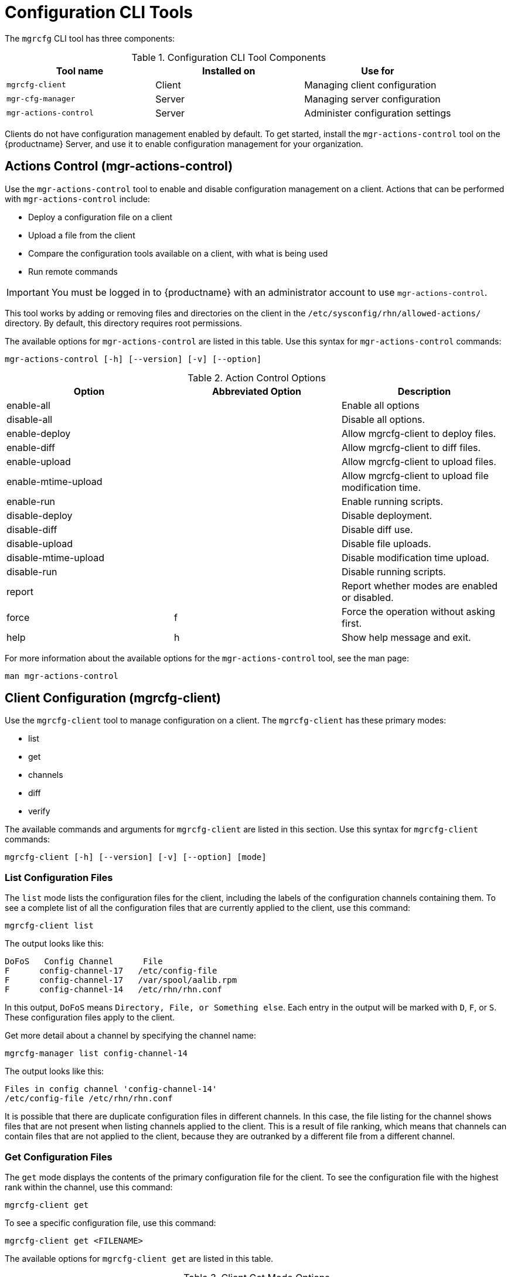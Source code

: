 [[ref-cli-mgrcfg]]
= Configuration CLI Tools

The `mgrcfg` CLI tool has three components:


[[mgrcfg-components]]
.Configuration CLI Tool Components
[cols="1,1,1", options="header"]
|===
| Tool name | Installed on | Use for
| ``mgrcfg-client`` | Client | Managing client configuration
| ``mgr-cfg-manager`` | Server | Managing server configuration
| ``mgr-actions-control`` | Server | Administer configuration settings
|===


Clients do not have configuration management enabled by default.
To get started, install the ``mgr-actions-control`` tool on the {productname} Server, and use it to enable configuration management for your organization.



== Actions Control (mgr-actions-control)

Use the ``mgr-actions-control`` tool to enable and disable configuration management on a client.
Actions that can be performed with ``mgr-actions-control`` include:

* Deploy a configuration file on a client
* Upload a file from the client
* Compare the configuration tools available on a client, with what is being used
* Run remote commands


[IMPORTANT]
====
You must be logged in to {productname} with an administrator account to use ``mgr-actions-control``.
====

This tool works by adding or removing files and directories on the client in the [path]``/etc/sysconfig/rhn/allowed-actions/`` directory.
By default, this directory requires root permissions.

The available options for ``mgr-actions-control`` are listed in this table.
Use this syntax for ``mgr-actions-control`` commands:

----
mgr-actions-control [-h] [--version] [-v] [--option]
----


[[mgractionscontrol-options]]
.Action Control Options
[cols="1,1,1", options="header"]
|===

| Option
| Abbreviated Option
| Description

| enable-all
|
| Enable all options

| disable-all
|
| Disable all options.

| enable-deploy
|
| Allow mgrcfg-client to deploy files.

| enable-diff
|
| Allow mgrcfg-client to diff files.

| enable-upload
|
| Allow mgrcfg-client to upload files.

| enable-mtime-upload
|
| Allow mgrcfg-client to upload file modification time.

| enable-run
|
| Enable running scripts.

| disable-deploy
|
| Disable deployment.

| disable-diff
|
| Disable diff use.

| disable-upload
|
| Disable file uploads.

|disable-mtime-upload
|
| Disable modification time upload.

| disable-run
|
| Disable running scripts.

| report
|
| Report whether modes are enabled or disabled.

| force
| f
| Force the operation without asking first.

| help
| h
| Show help message and exit.

|===


For more information about the available options for the ``mgr-actions-control`` tool, see the man page:

----
man mgr-actions-control
----



== Client Configuration (mgrcfg-client)

Use the ``mgrcfg-client`` tool to manage configuration on a client.
The ``mgrcfg-client`` has these primary modes:

* list
* get
* channels
* diff
* verify

The available commands and arguments for ``mgrcfg-client`` are listed in this section.
Use this syntax for ``mgrcfg-client`` commands:

----
mgrcfg-client [-h] [--version] [-v] [--option] [mode]
----



=== List Configuration Files

The ``list`` mode lists the configuration files for the client, including the labels of the configuration channels containing them.
To see a complete list of all the configuration files that are currently applied to the client, use this command:

----
mgrcfg-client list
----

The output looks like this:

----
DoFoS   Config Channel      File
F      config-channel-17   /etc/config-file
F      config-channel-17   /var/spool/aalib.rpm
F      config-channel-14   /etc/rhn/rhn.conf
----

In this output, ``DoFoS`` means ``Directory, File, or Something else``.
Each entry in the output will be marked with ``D``, ``F``, or ``S``.
These configuration files apply to the client.

Get more detail about a channel by specifying the channel name:

----
mgrcfg-manager list config-channel-14
----

The output looks like this:

----
Files in config channel 'config-channel-14'
/etc/config-file /etc/rhn/rhn.conf
----

It is possible that there are duplicate configuration files in different channels.
In this case, the file listing for the channel shows files that are not present when listing channels applied to the client.
This is a result of file ranking, which means that channels can contain files that are not applied to the client, because they are outranked by a different file from a different channel.



=== Get Configuration Files

The ``get`` mode displays the contents of the primary configuration file for the client.
To see the configuration file with the highest rank within the channel, use this command:

----
mgrcfg-client get
----

To see a specific configuration file, use this command:

----
mgrcfg-client get <FILENAME>
----


The available options for ``mgrcfg-client get`` are listed in this table.

[[mgrcfg-client-get-options]]
.Client Get Mode Options
[cols="1,1,1", options="header"]
|===

| Option
| Abbreviated Option
| Description

| topdir=TOPDIR
|
| Make all file operations relative to this string.

| exclude=EXCLUDE
|
| Exclude a file from being deployed with get.
  Can be used multiple times.

| help
| h
| Show help message and exit.

|===



=== Channels

The ``channels`` mode lists the configuration channels for the client.
To see a complete list of all the configuration channels that are currently applied to the client, use this command:

----
mgrcfg-client channels
----

The output looks like this:

----
Config channels:
Label                   Name
-----                   ----
config-channel-17       config chan 2
config-channel-14       config chan 1
----



=== Differentiating Configuration Files

The ``diff`` mode shows the differences between the configuration files deployed on the client and those stored by {productname}.
Use this command:

----
mgrcfg-client diff
----

The output looks like this:

----
rhncfg-client diff
--- /etc/test
+++ /etc/test 2020-08-28 00:14:49.405152824 +1000
@@ -1 +1,2 @@
This is the first line
+This is the second line added
----

You can use the [option]``--topdir`` option to compare configuration files with those located in an arbitrary unused location on the client, like this:

----
# mgrcfg-client diff --topdir /home/test/example/
----



=== Verify Configuration Files

The ``verify`` mode checks if the configuration file on the client is different to the configuration associated with it.
Use this command:

----
mgrcfg-client verify
----

The output looks like this:

----
modified /etc/config-file /var/spool/aalib.rpm
----

The file [filename]``config-file`` is locally modified, while [package]``aalib.rpm`` is not.

The available options for ``mgrcfg-client verify`` are listed in this table.

[[mgrcfg-client-verify-options]]
.Client Verify Mode Options
[cols="1,1,1", options="header"]
|===

| Option
| Abbreviated Option
| Description

| verbose
| v
| Increase the amount of output detail.

| only
| o
| Only show differing files.

| help
| h
| Show help message and exit.

|===


== Server Configuration (mgrcfg-manager)

Use the ``mgrcfg-manager`` tool to manage the configuration files and channels on the {productname} Server.
It does not manage configuration on a client.

The ``mgrcfg-manager`` tool has these primary modes:

* add
* create-channel
* diff
* diff-revisions
* download-channel
* get
* list
* list-channels
* remove
* remove-channel
* revisions
* update
* upload-channel

Each mode has further options.
See the available options using this syntax:

----
mgrcfg-manager <MODE> --help
----

The available commands and arguments for ``mgrcfg-manager`` are listed in this section.
Use this syntax for ``mgrcfg-manager`` commands:

----
mgrcfg-manager [-h] [--version] [-v] [mode] [--option]
----


[IMPORTANT]
====
By default, the ``mgrcfg-manager`` tool times out after thirty minutes.
You can change this value in the [path]``/etc/rhn/rhn.conf`` configuration file by adding or adjusting this line, with a value in minutes:

----
server.session_lifetime = <MINUTES>
----

====



=== Add Files to a Configuration Channel

The ``add`` mode adds a configuration file from your local filesystem to an existing channel.
Use this command:

----
mgrcfg-manager add --channel=<channel-label> <local/path/to/file>
----

You can use options to modify the file during addition.
For example, to change the path or file name, use this command:

----
mgrcfg-manager add --channel=<channel-label> \
  --dest-file=</new/path/to/file> <local/path/to/file>
----

The output looks like this:

----
Pushing to channel <channel-label>
Local file <local/path/to/file> -> remote file </new/path/to/file>
----


The available options for ``mgrcfg-manager add`` are listed in this table.

[[mgrcfg-manager-add-options]]
.Manager Add Mode Options
[cols="1,1,1", options="header"]
|===

| Option
| Abbreviated Option
| Description

| channel
| c
| Upload files to this configuration channel.

| dest-file
| d
| Upload the file to this path.

| delim-start
|
| Start delimiter for variable interpolation.

| delim-end
|
| End delimiter for variable interpolation.

| ignore-missing
| i
| Ignore missing local files.

| help
| h
| Show help message and exit.

|===


[NOTE]
====
By default, the maximum file size for configuration files is 128{nbsp}KB.
For information about changing the maximum file size value, see xref:reference:configuration/config-files-menu.adoc[].
====



=== Create a Configuration Channel

The ``create-channel`` mode creates a new configuration channel.
Use this command:

----
mgrcfg-manager create-channel <channel-label>
----

When you have created a configuration channel, you can add configuration files to it with the ``add`` mode.



=== Differentiate Between Configuration Files

The ``diff`` mode shows the differences between the stored configuration files and the latest revisions in the associated channel.
Use this command:

----
mgrcfg-manager diff --channel=<channel-label>
  --dest-file=</path/to/file> </local/path/to/file>
----

The output looks like this:

----
--- </path/to/file> config_channel: <channel-label> revision: 1
+++ /home/test/example/hello_world.txt 2020-12-14 19:08:59.000000000 -0500
@@ -1 +1 @@
-example
+hello, world
----

The available options for ``mgrcfg-manager diff`` are listed in this table.

[[mgrcfg-manager-diff-options]]
.Manager Diff Mode Options
[cols="1,1,1", options="header"]
|===

| Option
| Abbreviated Option
| Description

| channel
| c
| Get files from this configuration channel.

| dest-file
| d
| Upload the file to this path.

| revision
| r
| Use this revision.

| topdir
| t
| Make all files relative to this string.

| help
| h
| Show help message and exit.

|===



=== Differentiate between Revisions

The ``diff-revisions`` mode shows the differences between the revisions of configuration files.

This command can compare revisions across different channels.
Use the ``-r`` option to indicate which revision of the file should be compared and the ``-n`` option to indicate the two channels to be checked.
In this case, specify only one file name, because the file is being compared to a different revision of itself.
Use this command:

----
mgrcfg-manager diff-revisions -n=<channel-label-1> -r=1 \
  -n=<channel-label-2> -r=1 </path/to/file>
----

The output looks like this:

----
--- </path/to/file> 2020-01-13 14:36:41 \
config channel: <example-channel-1> revision: 1
--- </path/to/file> 2020-01-13 14:42:42 \
config channel: <example-channel-2> revision: 1
@@ -1 +1,20 @@
-example
+hello, world
----

The available options for ``mgrcfg-manager diff-revision`` are listed in this table.

[[mgrcfg-manager-diffrevision-options]]
.Manager Diff Revision Mode Options
[cols="1,1,1", options="header"]
|===

| Option
| Abbreviated Option
| Description

| channel
| c
| Get files from this configuration channel.

| revision
| r
| Use this revision.

| help
| h
| Show help message and exit.

|===



=== Download All Files in a Channel

The ``download-channel`` mode downloads all configuration files in a channel to local directory.
Use this command:

----
mgrcfg-manager download-channel <channel-label> --topdir <local/directory/>
----

The output looks like this:

----
Copying </config-file> -> <local/directory/config-file>
----

The available options for ``mgrcfg-manager download-channel`` are listed in this table.

[[mgrcfg-manager-downloadchannel-options]]
.Manager Download Channel Mode Options
[cols="1,1,1", options="header"]
|===

| Option
| Abbreviated Option
| Description

| topdir
| t
| Make all files relative to this string.

| help
| h
| Show help message and exit.

|===



=== Get the Contents of a File

The ``get`` mode displays the contents of a configuration file.
Use this command:

----
mgrcfg-manager get --channel=<channel-label> <config-file>
----



=== List All Files in a Channel

The ``list`` mode lists the configuration files contained in a channel.
Use this command:

----
mgrcfg-manager list <channel-label>
----

The output looks like this:

----
Files in config channel <channel-label>:
/tmp/dest_path/config-file
----

The available options for ``mgrcfg-manager list`` are listed in this table.

[[mgrcfg-manager-list-options]]
.Manager List Mode Options
[cols="1,1,1", options="header"]
|===

| Option
| Abbreviated Option
| Description

| channel
| c
| Get files from this configuration channel.

| topdir
| t
| Make all files relative to this string.

| revision
| r
| Use this revision.

| help
| h
| Show help message and exit.

|===



=== List All Configuration Channels

The ``list`` mode lists the configuration channels available in your organization.
Use this command:

----
mgrcfg-manager list-channels
----

The output looks like this:

----
Available config channels:
example-channel example-channel2 example-channel3 config-channel-14 config-channel-17
----

[NOTE]
====
The output of this command does not include ``local_override`` or ``server_import`` channels.
====



=== Remove Files From a Channel

The ``remove`` mode removes configuration files from a channel.
Use this command:

----
mgrcfg-manager remove --channel=<channel-label> <config-file>
----


The available options for ``mgrcfg-manager remove`` are listed in this table.

[[mgrcfg-manager-remove-options]]
.Manager Remove Mode Options
[cols="1,1,1", options="header"]
|===

| Option
| Abbreviated Option
| Description

| channel
| c
| Get files from this configuration channel.

| topdir
| t
| Make all files relative to this string.

| help
| h
| Show help message and exit.

|===



=== Delete a Config Channel

The ``remove-channel`` mode removes configuration channels from your organization.
Use this command:

----
mgrcfg-manager remove-channel <channel-label>
----

The output looks like this:

----
Removing config channel example-channel
Config channel example-channel removed
----



=== Determine the Number of File Revisions

The ``revisions`` mode shows how many revisions of a configuration file exist in a channel.
Use this command:

----
mgrcfg-manager revisions <channel-label> <config-file>
----

The output looks like this:

----
Analyzing files in config channel example-channel \
/tmp/dest_path/config-file: 1
----



=== Update a File in a Channel

The ``update`` mode creates a new revision of a configuration file.
The new revision is added within the existing channel.
Use this command:

----
mgrcfg-manager update --channel=<channel-label> \
--dest-file=</path/to/file.txt> </local/path/to/file>
----

The output looks like this:

----
Pushing to channel example-channel:
Local file example-channel /tmp/local/config-file -> \
remote file /tmp/dest_path/config-file
----

The available options for ``mgrcfg-manager update`` are listed in this table.

[[mgrcfg-manager-update-options]]
.Manager Update Mode Options
[cols="1,1,1", options="header"]
|===

| Option
| Abbreviated Option
| Description

| channel
| c
| Upload the file to this configuration channel.

| dest-file
| d
| Upload the file to this path.

| topdir
| t
| Make all files relative to this string.

| delim-start
|
| Start delimiter for variable interpolation.

| delim-end
|
| End delimiter for variable interpolation.

| help
| h
| Show help message and exit.

|===



=== Upload Multiple Files

The ``upload-channel`` mode allows you to upload multiple configuration files to a channel.
Use this command:

----
mgrcfg-manager upload-channel --topdir=<topdir> <channel-label>
----

The output looks like this:

----
Using config channel example-channel4
Uploading config-file from /tmp/dest_path/
----

The available options for ``mgrcfg-manager upload-channel`` are listed in this table.

[[mgrcfg-manager-uploadchannel-options]]
.Manager Upload Channel Mode Options
[cols="1,1,1", options="header"]
|===

| Option
| Abbreviated Option
| Description

| channel
| c
| Upload the files to this configuration channel.

| topdir
| t
| Directory containing the files to be uploaded.

| help
| h
| Show help message and exit.

|===
